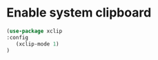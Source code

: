 * Enable system clipboard

 #+begin_src emacs-lisp
   (use-package xclip
   :config
      (xclip-mode 1)
   )
 #+end_src
